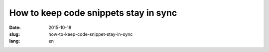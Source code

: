 ======================================
How to keep code snippets stay in sync
======================================

:date: 2015-10-18
:slug: how-to-keep-code-snippet-stay-in-sync
:lang: en


